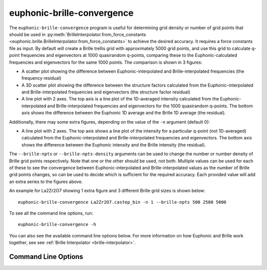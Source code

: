 .. _brille-convergence-script:

===========================
euphonic-brille-convergence
===========================

.. highlight:: bash

The ``euphonic-brille-convergence`` program is useful for determining grid density or number of grid points that should be used in :py:meth:`BrilleInterpolator.from_force_constants <euphonic.brille.BrilleInterpolator.from_force_constants>` to achieve the desired accuracy.
It requires a force constants file as input. By default will create a Brille trellis grid with approximately 5000 grid points, and use this grid to calculate q-point frequencies and eigenvectors at 1000 quasirandom q-points, comparing these to the Euphonic-calculated frequencies and eigenvectors for the same 1000 points.
The comparison is shown in 3 figures:

* A scatter plot showing the difference between Euphonic-interpolated and Brille-interpolated frequencies (the frequency residual)
* A 3D scatter plot showing the difference between the structure factors calculated from the Euphonic-interpolated and Brille-interpolated frequencies and eigenvectors (the structure factor residual)
* A line plot with 2 axes. The top axis is a line plot of the 1D-averaged intensity calculated from the Euphonic-interpolated and Brille-interpolated frequencies and eigenvectors for the 1000 quasirandom q-points. The bottom axis shows the difference between the Euphonic 1D average and the Brille 1D average (the residual).

Additionally, there may some extra figures, depending on the value of the ``-n`` argument (default 0):

* A line plot with 2 axes. The top axis shows a line plot of the intensity for a particular q-point (not 1D-averaged) calculated from the Euphonic-interpolated and Brille-interpolated frequencies and eigenvectors. The bottom axis shows the difference between the Euphonic intensity and the Brille intensity (the residual).

The ``--brille-npts`` or ``--brille-npts-density`` arguments can be used to change the number or number density of Brille grid points respectively.
Note that one or the other should be used, not both.
Multiple values can be used for each of these to see the convergence between Euphonic-interpolated and Brille-interpolated values as the number of Brille grid points changes, so can be used to decide which is sufficient for the required accuracy.
Each provided value will add an extra series to the figures above.

An example for La2Zr2O7 showing 1 extra figure and 3 different Brille grid sizes is shown below::
   
   euphonic-brille-convergence La2Zr2O7.castep_bin -n 1 --brille-npts 500 2500 5000

.. image:: figures/euphonic-brille-convergence-lzo-fig1.png
   :width: 400
   :alt: A scatter plot for La2Zr2O7 showing the difference between
         Euphonic-interpolated and Brille-interpolated frequencies for
         1000 quasirandom q-points. There are 3 series, one for each
         Brille grid size of 500, 2500 and 5000 points. The residuals
         are smaller for larger Brille grid sizes.

.. image:: figures/euphonic-brille-convergence-lzo-fig2.png
   :width: 400
   :alt: A scatter plot for La2Zr2O7 showing the difference between
         structure factors calculated from Euphonic-interpolated and
         Brille-interpolated frequencies and eigenvectors for
         1000 quasirandom q-points for Brille grid sizes of 500, 2500
         and 5000 points.

.. image:: figures/euphonic-brille-convergence-lzo-fig3.png
   :width: 400
   :alt: A figure with 2 axes for La2Zr2O7. The top axis is a line plot
         showing the scattering intensity 1D-averaged over 1000
         quasirandom q-points for Euphonic and Brille. There are 4
         series, one for Euphonic and one for each Brille grid size of
         500, 2500 and 5000 points. The bottom axis is a line plot
         showing the difference between the Brille intensity and
         Euphonic intensity for each grid size, so has 3 series.

.. image:: figures/euphonic-brille-convergence-lzo-fig4.png
   :width: 400
   :alt: A figure with 2 axes for La2Zr2O7. The top axis shows the
         scattering intensity for a particular q-point for Euphonic
         and Brille. There are 4 series, one for Euphonic and one for
         each Brille grid size of 500, 2500 and 5000 points. The bottom
         axis is a line plot showing the difference between the Brille
         intensity and Euphonic intensity for each grid size, so has 3
         series.

To see all the command line options, run::

   euphonic-brille-convergence -h

You can also see the available command line options below.
For more information on how Euphonic and Brille work together, see see :ref:`Brille Interpolator <brille-interpolator>`.

Command Line Options
--------------------

.. argparse::
   :module: euphonic.cli.brille_convergence
   :func: get_parser
   :prog: euphonic-brille-convergence
